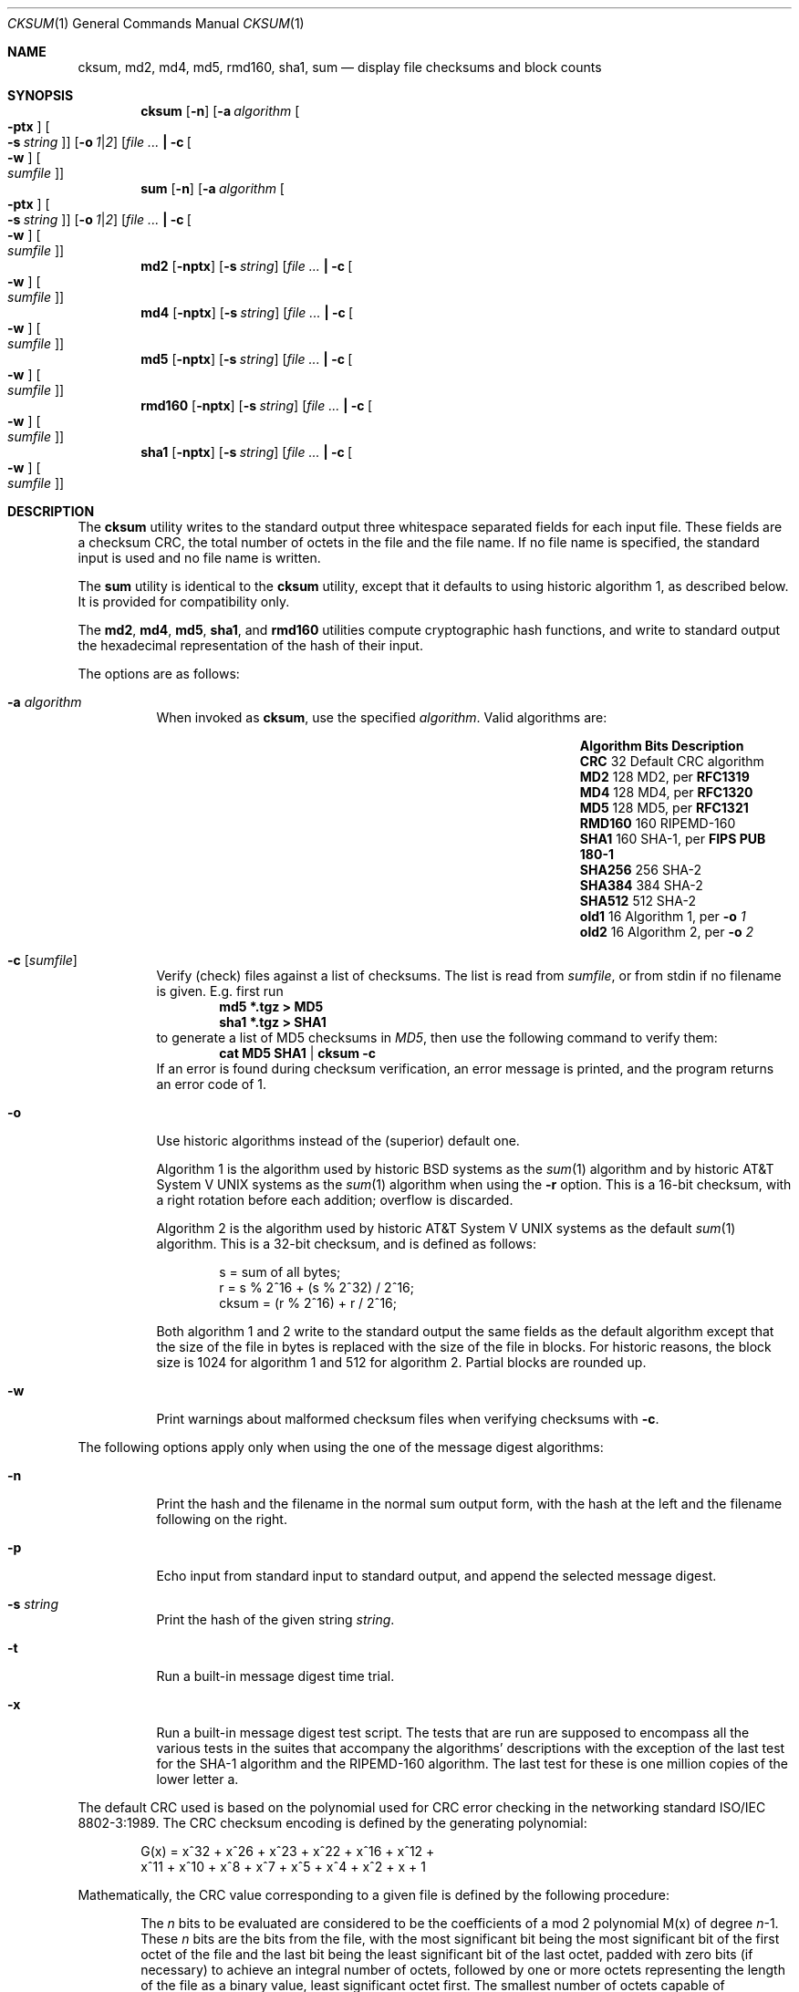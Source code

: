 .\"	$NetBSD: cksum.1,v 1.44 2012/06/25 02:32:12 riastradh Exp $
.\"
.\" Copyright (c) 1991, 1993
.\"	The Regents of the University of California.  All rights reserved.
.\"
.\" This code is derived from software contributed to Berkeley by
.\" the Institute of Electrical and Electronics Engineers, Inc.
.\"
.\" Redistribution and use in source and binary forms, with or without
.\" modification, are permitted provided that the following conditions
.\" are met:
.\" 1. Redistributions of source code must retain the above copyright
.\"    notice, this list of conditions and the following disclaimer.
.\" 2. Redistributions in binary form must reproduce the above copyright
.\"    notice, this list of conditions and the following disclaimer in the
.\"    documentation and/or other materials provided with the distribution.
.\" 3. Neither the name of the University nor the names of its contributors
.\"    may be used to endorse or promote products derived from this software
.\"    without specific prior written permission.
.\"
.\" THIS SOFTWARE IS PROVIDED BY THE REGENTS AND CONTRIBUTORS ``AS IS'' AND
.\" ANY EXPRESS OR IMPLIED WARRANTIES, INCLUDING, BUT NOT LIMITED TO, THE
.\" IMPLIED WARRANTIES OF MERCHANTABILITY AND FITNESS FOR A PARTICULAR PURPOSE
.\" ARE DISCLAIMED.  IN NO EVENT SHALL THE REGENTS OR CONTRIBUTORS BE LIABLE
.\" FOR ANY DIRECT, INDIRECT, INCIDENTAL, SPECIAL, EXEMPLARY, OR CONSEQUENTIAL
.\" DAMAGES (INCLUDING, BUT NOT LIMITED TO, PROCUREMENT OF SUBSTITUTE GOODS
.\" OR SERVICES; LOSS OF USE, DATA, OR PROFITS; OR BUSINESS INTERRUPTION)
.\" HOWEVER CAUSED AND ON ANY THEORY OF LIABILITY, WHETHER IN CONTRACT, STRICT
.\" LIABILITY, OR TORT (INCLUDING NEGLIGENCE OR OTHERWISE) ARISING IN ANY WAY
.\" OUT OF THE USE OF THIS SOFTWARE, EVEN IF ADVISED OF THE POSSIBILITY OF
.\" SUCH DAMAGE.
.\"
.\"	@(#)cksum.1	8.2 (Berkeley) 4/28/95
.\"
.Dd June 24, 2012
.Dt CKSUM 1
.Os
.Sh NAME
.Nm cksum ,
.Nm md2 ,
.Nm md4 ,
.Nm md5 ,
.Nm rmd160 ,
.Nm sha1 ,
.Nm sum
.Nd display file checksums and block counts
.Sh SYNOPSIS
.Nm cksum
.Op Fl n
.Op Fl a Ar algorithm Oo Fl ptx Oc Oo Fl s Ar string Oc
.Op Fl o Ar 1 Ns | Ns Ar 2
.Op Ar Li \&| Fl c Oo Fl w Oc Oo Ar sumfile Oc
.Nm sum
.Op Fl n
.Op Fl a Ar algorithm Oo Fl ptx Oc Oo Fl s Ar string Oc
.Op Fl o Ar 1 Ns | Ns Ar 2
.Op Ar Li \&| Fl c Oo Fl w Oc Oo Ar sumfile Oc
.Nm md2
.Op Fl nptx
.Op Fl s Ar string
.Op Ar Li \&| Fl c Oo Fl w Oc Oo Ar sumfile Oc
.Nm md4
.Op Fl nptx
.Op Fl s Ar string
.Op Ar Li \&| Fl c Oo Fl w Oc Oo Ar sumfile Oc
.Nm md5
.Op Fl nptx
.Op Fl s Ar string
.Op Ar Li \&| Fl c Oo Fl w Oc Oo Ar sumfile Oc
.Nm rmd160
.Op Fl nptx
.Op Fl s Ar string
.Op Ar Li \&| Fl c Oo Fl w Oc Oo Ar sumfile Oc
.Nm sha1
.Op Fl nptx
.Op Fl s Ar string
.Op Ar Li \&| Fl c Oo Fl w Oc Oo Ar sumfile Oc
.Sh DESCRIPTION
The
.Nm
utility writes to the standard output three whitespace separated
fields for each input file.
These fields are a checksum
.Tn CRC ,
the total number of octets in the file and the file name.
If no file name is specified, the standard input is used and no file name
is written.
.Pp
The
.Nm sum
utility is identical to the
.Nm
utility, except that it defaults to using historic algorithm 1, as
described below.
It is provided for compatibility only.
.Pp
The
.Nm md2 ,
.Nm md4 ,
.Nm md5 ,
.Nm sha1 ,
and
.Nm rmd160
utilities compute cryptographic hash functions, and write to standard
output the hexadecimal representation of the hash of their input.
.Pp
The options are as follows:
.Bl -tag -width indent
.It Fl a Ar algorithm
When invoked as
.Nm cksum ,
use the specified
.Ar algorithm .
Valid algorithms are:
.Bl -column -offset indent ".Sy Algorithm" ".Sy Bits" ".Sy Description"
.It Sy Algorithm Ta Sy Bits Ta Sy Description
.It Li CRC Ta 32 Ta Default CRC algorithm
.It Li MD2 Ta 128 Ta MD2, per Li RFC1319
.It Li MD4 Ta 128 Ta MD4, per Li RFC1320
.It Li MD5 Ta 128 Ta MD5, per Li RFC1321
.It Li RMD160 Ta 160 Ta RIPEMD-160
.It Li SHA1 Ta 160 Ta SHA-1, per Li FIPS PUB 180-1
.It Li SHA256 Ta 256 Ta SHA-2
.It Li SHA384 Ta 384 Ta SHA-2
.It Li SHA512 Ta 512 Ta SHA-2
.It Li old1 Ta 16 Ta Algorithm 1, per Fl o Ar 1
.It Li old2 Ta 16 Ta Algorithm 2, per Fl o Ar 2
.El
.It Fl c Op Ar sumfile
Verify (check) files against a list of checksums.
The list is read from
.Ar sumfile ,
or from stdin if no filename is given.
E.g. first run
.Dl Ic md5 *.tgz \*[Gt] MD5
.Dl Ic sha1 *.tgz \*[Gt] SHA1
to generate a list of MD5 checksums in
.Pa MD5 ,
then use the following command to verify them:
.Dl Ic cat MD5 SHA1 | cksum -c
If an error is found during checksum verification, an error
message is printed, and the program returns an error code of 1.
.It Fl o
Use historic algorithms instead of the (superior) default one.
.Pp
Algorithm 1 is the algorithm used by historic
.Bx
systems as the
.Xr sum 1
algorithm and by historic
.At V
systems as the
.Xr sum 1
algorithm when using the
.Fl r
option.
This is a 16-bit checksum, with a right rotation before each addition;
overflow is discarded.
.Pp
Algorithm 2 is the algorithm used by historic
.At V
systems as the
default
.Xr sum 1
algorithm.
This is a 32-bit checksum, and is defined as follows:
.Bd -unfilled -offset indent
s = sum of all bytes;
r = s % 2^16 + (s % 2^32) / 2^16;
cksum = (r % 2^16) + r / 2^16;
.Ed
.Pp
Both algorithm 1 and 2 write to the standard output the same fields as
the default algorithm except that the size of the file in bytes is
replaced with the size of the file in blocks.
For historic reasons, the block size is 1024 for algorithm 1 and 512
for algorithm 2.
Partial blocks are rounded up.
.It Fl w
Print warnings about malformed checksum files when verifying
checksums with
.Fl c .
.El
.Pp
The following options apply only when using the one of the message
digest algorithms:
.Bl -tag -width indent
.It Fl n
Print the hash and the filename in the normal sum output form, with
the hash at the left and the filename following on the right.
.It Fl p
Echo input from standard input to standard output, and append the
selected message digest.
.It Fl s Ar string
Print the hash of the given string
.Ar string .
.It Fl t
Run a built-in message digest time trial.
.It Fl x
Run a built-in message digest test script.
The tests that are run
are supposed to encompass all the various tests in the suites that
accompany the algorithms' descriptions with the exception of the
last test for the SHA-1 algorithm and the RIPEMD-160 algorithm.
The
last test for these is one million copies of the lower letter a.
.El
.Pp
The default
.Tn CRC
used is based on the polynomial used for
.Tn CRC
error checking
in the networking standard
.St -iso8802-3 .
The
.Tn CRC
checksum encoding is defined by the generating polynomial:
.Pp
.Bd -unfilled -offset indent
G(x) = x^32 + x^26 + x^23 + x^22 + x^16 + x^12 +
     x^11 + x^10 + x^8 + x^7 + x^5 + x^4 + x^2 + x + 1
.Ed
.Pp
Mathematically, the
.Tn CRC
value corresponding to a given file is defined by
the following procedure:
.Bd -filled -offset indent
The
.Ar n
bits to be evaluated are considered to be the coefficients of a mod 2
polynomial M(x) of degree
.Ar n Ns \-1 .
These
.Ar n
bits are the bits from the file, with the most significant bit being the most
significant bit of the first octet of the file and the last bit being the least
significant bit of the last octet, padded with zero bits (if necessary) to
achieve an integral number of octets, followed by one or more octets
representing the length of the file as a binary value, least significant octet
first.
The smallest number of octets capable of representing this integer are used.
.Pp
M(x) is multiplied by x^32 (i.e., shifted left 32 bits) and divided by
G(x) using mod 2 division, producing a remainder R(x) of degree \*[Le] 31.
.Pp
The coefficients of R(x) are considered to be a 32-bit sequence.
.Pp
The bit sequence is complemented and the result is the CRC.
.Ed
.Pp
The
.Nm
and
.Nm sum
utilities exit 0 on success, and \*[Gt]0 if an error occurs.
.Sh SEE ALSO
.Xr openssl 1 ,
.Xr mtree 8
.Pp
The default calculation is identical to that given in pseudo-code
in the following
.Tn ACM
article.
.Rs
.%T "Computation of Cyclic Redundancy Checks Via Table Lookup"
.%A Dilip V. Sarwate
.%J "Communications of the \*(tNACM\*(sP"
.%D "August 1988"
.Re
.Rs
.%A R. Rivest
.%T The MD2 Message-Digest Algorithm
.%O RFC 1319
.Re
.Rs
.%A R. Rivest
.%T The MD4 Message-Digest Algorithm
.%O RFC 1186 and RFC 1320
.Re
.Rs
.%A R. Rivest
.%T The MD5 Message-Digest Algorithm
.%O RFC 1321
.Re
.Rs
.%A U.S. DOC/NIST
.%T Secure Hash Standard
.%O FIPS PUB 180-1
.Re
.Sh STANDARDS
The
.Nm
utility is expected to conform to
.St -p1003.1-2004 .
.Sh HISTORY
The
.Nm
utility appeared in
.Bx 4.4 .
.Nm md5
was added in
.Nx 1.3 .
The functionality for
.Nm md2 ,
.Nm md4 ,
.Nm sha1 ,
and
.Nm rmd160
was added in
.Nx 1.6 .
Support for the SHA-2 algorithms
.Po
.Li SHA256 ,
.Li SHA384 ,
and
.Li SHA512
.Pc
was added in
.Nx 3.0 .
The functionality to verify checksum stored in a file
.Pq Fl c
first appeared in
.Nx 4.0 .
.\" .Pp
.\" The
.\" .Nm sum
.\" utility appeared in
.\" .Bx ?.?
.\" and
.\" .At V .
